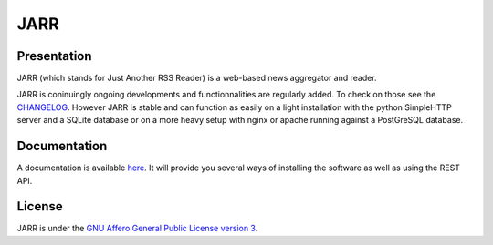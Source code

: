 ====
JARR
====

.. image:: https://travis-ci.org/jaesivsm/JARR.svg
    :target: https://travis-ci.org/jaesivsm/JARR

.. image:: https://coveralls.io/repos/github/jaesivsm/JARR/badge.svg
    :target: https://coveralls.io/repos/github/jaesivsm/JARR/badge.svg

Presentation
------------

JARR (which stands for Just Another RSS Reader) is a web-based news aggregator and reader.

JARR is coninuingly ongoing developments and functionnalities are regularly added.
To check on those see the `CHANGELOG <CHANGELOG.rst>`_.
However JARR is stable and can function as easily on a light installation with the python SimpleHTTP server and a SQLite database or on a more heavy setup with nginx or apache running against a PostGreSQL database.

Documentation
-------------

A documentation is available `here <https://jarr.readthedocs.org>`_.
It will provide you several ways of installing the software as well as using the REST API.

License
-------

JARR is under the `GNU Affero General Public License version 3 <https://www.gnu.org/licenses/agpl-3.0.html>`_.
